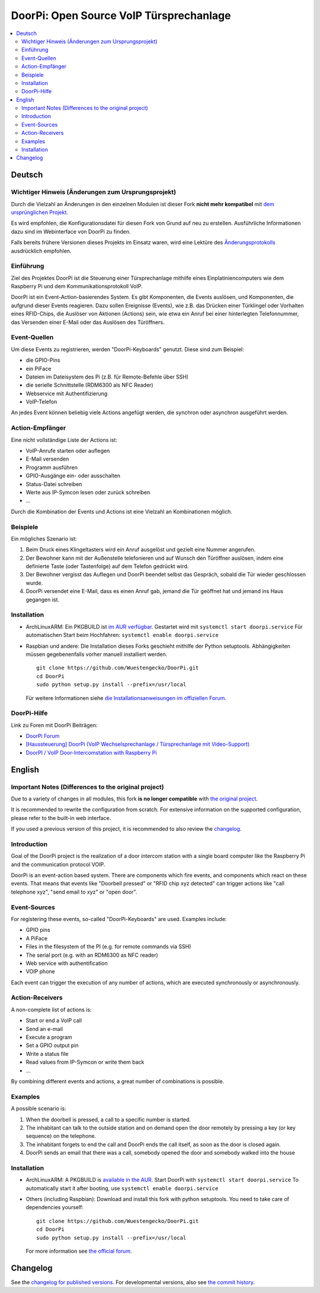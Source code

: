 DoorPi: Open Source VoIP Türsprechanlage
****************************************

|pypi_License|
|pypi_latest_version|
|travis_status_master|
|scrutinizer_status_master|
|code_climate_badge|

.. contents::
   :local:
   :depth: 2
   :backlinks: none

Deutsch
=======

Wichtiger Hinweis (Änderungen zum Ursprungsprojekt)
---------------------------------------------------

Durch die Vielzahl an Änderungen in den einzelnen Modulen ist dieser
Fork **nicht mehr kompatibel** mit `dem ursprünglichen Projekt`__.

Es wird empfohlen, die Konfigurationsdatei für diesen Fork von Grund auf
neu zu erstellen.  Ausführliche Informationen dazu sind im Webinterface
von DoorPi zu finden.

Falls bereits frühere Versionen dieses Projekts im Einsatz waren, wird
eine Lektüre des `Änderungsprotokolls`__ ausdrücklich empfohlen.

__ https://github.com/motom001/DoorPi
__ changelog.txt

Einführung
----------

Ziel des Projektes DoorPi ist die Steuerung einer Türsprechanlage
mithilfe eines Einplatiniencomputers wie dem Raspberry Pi und dem
Kommunikationsprotokoll VoIP.

DoorPi ist ein Event-Action-basierendes System.  Es gibt Komponenten,
die Events auslösen, und Komponenten, die aufgrund dieser Events
reagieren.  Dazu sollen Ereignisse (Events), wie z.B. das Drücken einer
Türklingel oder Vorhalten eines RFID-Chips, die Auslöser von Aktionen
(Actions) sein, wie etwa ein Anruf bei einer hinterlegten Telefonnummer,
das Versenden einer E-Mail oder das Auslösen des Türöffners.

Event-Quellen
-------------

Um diese Events zu registrieren, werden "DoorPi-Keyboards" genutzt.
Diese sind zum Beispiel:

* die GPIO-Pins
* ein PiFace
* Dateien im Dateisystem des Pi (z.B. für Remote-Befehle über SSH)
* die serielle Schnittstelle (RDM6300 als NFC Reader)
* Webservice mit Authentifizierung
* VoIP-Telefon

An jedes Event können beliebig viele Actions angefügt werden, die
synchron oder asynchron ausgeführt werden.

Action-Empfänger
----------------

Eine nicht vollständige Liste der Actions ist:

* VoIP-Anrufe starten oder auflegen
* E-Mail versenden
* Programm ausführen
* GPIO-Ausgänge ein- oder ausschalten
* Status-Datei schreiben
* Werte aus IP-Symcon lesen oder zurück schreiben
* ...

Durch die Kombination der Events und Actions ist eine Vielzahl an
Kombinationen möglich.

Beispiele
---------

Ein mögliches Szenario ist:

1. Beim Druck eines Klingeltasters wird ein Anruf ausgelöst und gezielt
   eine Nummer angerufen.
2. Der Bewohner kann mit der Außenstelle telefonieren und auf Wunsch den
   Türöffner auslösen, indem eine definierte Taste (oder Tastenfolge)
   auf dem Telefon gedrückt wird.
3. Der Bewohner vergisst das Auflegen und DoorPi beendet selbst das
   Gespräch, sobald die Tür wieder geschlossen wurde.
4. DoorPi versendet eine E-Mail, dass es einen Anruf gab,
   jemand die Tür geöffnet hat und jemand ins Haus gegangen ist.

Installation
------------

*   ArchLinuxARM: Ein PKGBUILD ist `im AUR verfügbar`__.
    Gestartet wird mit ``systemctl start doorpi.service``
    Für automatischen Start beim Hochfahren:
    ``systemctl enable doorpi.service``
*   Raspbian und andere: Die Installation dieses Forks geschieht
    mithilfe der Python setuptools.  Abhängigkeiten müssen
    gegebenenfalls vorher manuell installiert werden. ::

        git clone https://github.com/Wuestengecko/DoorPi.git
        cd DoorPi
        sudo python setup.py install --prefix=/usr/local

    Für weitere Informationen siehe `die Installationsanweisungen im
    offiziellen Forum`__.

__ https://aur.archlinux.org/packages/doorpi
__ http://www.doorpi.org/forum/board/21-installation/

DoorPi-Hilfe
------------

Link zu Foren mit DoorPi Beiträgen:

* `DoorPi Forum`__
* `[Haussteuerung] DoorPi
  (VoIP Wechselsprechanlage / Türsprechanlage mit Video-Support)`__
* `DoorPI / VoIP Door-Intercomstation with Raspberry Pi`__

__ http://www.doorpi.org/forum/
__ http://www.forum-raspberrypi.de/Thread-haussteuerung-doorpi-voip-wechselsprechanlage-tuersprechanlage-mit-video-support
__ http://www.ip-symcon.de/forum/threads/26739-DoorPI-VoIP-Door-Intercomstation-with-Raspberry-Pi

English
=======

Important Notes (Differences to the original project)
-----------------------------------------------------

Due to a variety of changes in all modules, this fork **is no longer
compatible** with `the original project`__.

It is recommended to rewrite the configuration from scratch.  For
extensive information on the supported configuration, please refer to
the built-in web interface.

If you used a previous version of this project, it is recommended to
also review the `changelog`__.

__ https://github.com/motom001/DoorPi
__ changelog.txt

Introduction
------------

Goal of the DoorPi project is the realization of a door intercom station
with a single board computer like the Raspberry Pi and the communication
protocol VOIP.

DoorPi is an event-action based system.  There are components which fire
events, and components which react on these events.  That means that
events like "Doorbell pressed" or "RFID chip xyz detected" can trigger
actions like "call telephone xyz", "send email to xyz" or "open door".

Event-Sources
-------------

For registering these events, so-called "DoorPi-Keyboards" are used.
Examples include:

* GPIO pins
* A PiFace
* Files in the filesystem of the PI (e.g. for remote commands via SSH)
* The serial port (e.g. with an RDM6300 as NFC reader)
* Web service with authentification
* VOIP phone

Each event can trigger the execution of any number of actions, which are
executed synchronously or asynchronously.

Action-Receivers
----------------

A non-complete list of actions is:

* Start or end a VoIP call
* Send an e-mail
* Execute a program
* Set a GPIO output pin
* Write a status file
* Read values from IP-Symcon or write them back
* ...

By combining different events and actions, a great number of
combinations is possible.

Examples
--------

A possible scenario is:

1. When the doorbell is pressed, a call to a specific number is started.
2. The inhabitant can talk to the outside station and on demand open the
   door remotely by pressing a key (or key sequence) on the telephone.
3. The inhabitant forgets to end the call and DoorPi ends the call
   itself, as soon as the door is closed again.
4. DoorPi sends an email that there was a call, somebody opened the door
   and somebody walked into the house

Installation
------------

* ArchLinuxARM: A PKGBUILD is `available in the AUR`__.
  Start DoorPi with ``systemctl start doorpi.service``
  To automatically start it after booting, use
  ``systemctl enable doorpi.service``
*   Others (including Raspbian):
    Download and install this fork with python setuptools.
    You need to take care of dependencies yourself::

        git clone https://github.com/Wuestengecko/DoorPi.git
        cd DoorPi
        sudo python setup.py install --prefix=/usr/local

    For more information see `the official forum`__.

__ https://aur.archlinux.org/packages/doorpi
__ http://www.doorpi.org/forum/board/21-installation/

Changelog
=========

See the `changelog for published versions`__.
For developmental versions, also see `the commit history`__.

__ https://github.com/Wuestengecko/DoorPi/blob/master/changelog.txt
__ https://github.com/Wuestengecko/DoorPi/commits/master


.. |pypi_License| image::
   https://img.shields.io/pypi/l/DoorPi.svg
   :target: https://creativecommons.org/licenses/by-nc/4.0/
   :alt: CC BY-NC 4.0

.. |pypi_latest_version| image::
   https://img.shields.io/pypi/v/DoorPi.svg?label=latest%20version
   :target: https://pypi.python.org/pypi/DoorPi
   :alt: Download

.. |travis_status_master| image::
   https://travis-ci.org/motom001/DoorPi.svg?branch=master
   :target: https://travis-ci.org/motom001/DoorPi

.. |scrutinizer_status_master| image::
   https://scrutinizer-ci.com/g/motom001/DoorPi/badges/quality-score.png?b=master
   :target: https://scrutinizer-ci.com/g/motom001/DoorPi/

.. |code_climate_badge| image::
   https://api.codeclimate.com/v1/badges/a0ea0a3f3f1467bce688/maintainability
   :target: https://codeclimate.com/github/Wuestengecko/DoorPi/maintainability
   :alt: Maintainability

.. vim:set tw=72:
